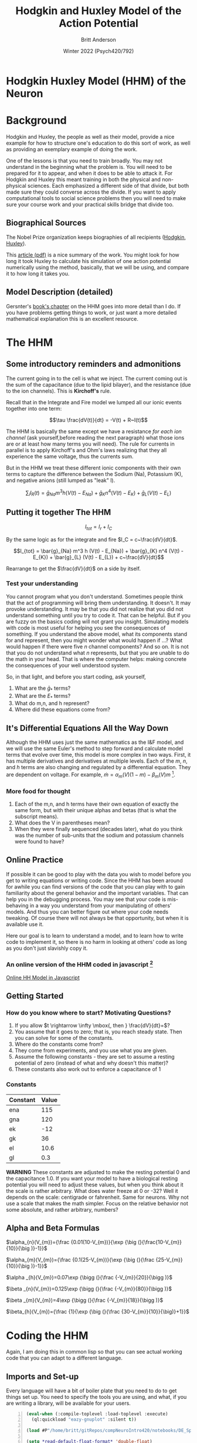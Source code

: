 #+Title: Hodgkin and Huxley Model of the Action Potential
#+Author: Britt Anderson
#+Date: Winter 2022 (Psych420/792)
#+options: toc:nil
* Hodgkin Huxley Model (HHM) of the Neuron
  :PROPERTIES:
  :CUSTOM_ID: hodgkin-huxley-model-of-the-neuron
  :END:

* Background
Hodgkin and Huxley, the people as well as their model, provide a nice example for how to structure one's education to do this sort of work, as well as providing an exemplary example of doing the work.

One of the lessons is that you need to train broadly. You may not understand in the beginning what the problem is. You will need to be prepared for it to appear, and when it does to be able to attack it. For Hodgkin and Huxley this meant training in both the physical and non-physical sciences. Each emphasized a different side of that divide, but both made sure they could converse across the divide. If you want to apply computational tools to social science problems then you will need to make sure your course work and your practical skills bridge that divide too.

** Biographical Sources
The Nobel Prize organization keeps biographies of all recipients ([[https://www.nobelprize.org/prizes/medicine/1963/hodgkin/biographical/][Hodgkin]], [[https://www.nobelprize.org/prizes/medicine/1963/huxley/biographical/][Huxley]]).

This [[https://www.ncbi.nlm.nih.gov/pmc/articles/PMC3424716/pdf/tjp0590-2571.pdf][article (pdf)]] is a nice summary of the work. You might look for how long it took Huxley to calculate his simulation of one action potential numerically using the method, basically, that we will be using, and compare it to how long it takes you.

** Model Description (detailed)
   Gersnter's [[https://lcnwww.epfl.ch/gerstner/SPNM/node14.html#table-HH1][book's chapter]] on the HHM goes into more detail than I do. If you have problems getting things to work, or just want a more detailed mathematical explanation this is an excellent resource. 
  
* The HHM

** Some introductory reminders and admonitions

The current going in to the cell is what we inject. The current coming
out is the sum of the capacitance (due to the lipid bilayer), and the
resistance (due to the ion channels). This is *Kirchoff's* rule.

Recall that in the Integrate and Fire model we lumped all our ionic
events together into one term:

$$\tau \frac{dV(t)}{dt} = -V(t) + R~I(t)$$

The HHM is basically the same except we have a resistance /for
each ion channel/ (ask yourself,before reading the next paragraph)  what those ions are or at least how
many terms you will need). The rule for currents in parallel is to
apply Kirchoff's and Ohm's laws realizing that they all experience the
same voltage, thus the currents sum.

But in the HHM we treat these different ionic
components with their own terms to capture the difference between the
Sodium (Na), Potassium (K), and negative anions (still lumped as "leak"
l).

$$\sum_i I_R(t) = \bar{g}_{Na} m^3 h (V(t) - E_{Na}) + \bar{g}_{K} n^4 (V(t) - E_{K}) + \bar{g}_{L} (V(t) - E_{L})$$

** Putting it together The HHM
$$I_{tot} = I_r + I_C$$

By the same logic as for the integrate and fire $I_C = c~\frac{dV}{dt}$.

$$I_{tot} = \bar{g}_{Na} m^3 h (V(t) - E_{Na}) + \bar{g}_{K} n^4 (V(t) - E_{K}) + \bar{g}_{L} (V(t) - E_{L}) + c~\frac{dV}{dt}$$

Rearrange to get the $\frac{dV}{dt}$ on a side by itself.

\begin{equation}
\label{eq:HHM}
c~\frac{dV}{dt} = I_{tot} - (\bar{g}_{Na} m^3 h (V(t) - E_{Na}) + \bar{g}_{K} n^4 (V(t) - E_{K}) + \bar{g}_{L} (V(t) - E_{L}))
\end{equation}

*** Test your understanding

You cannot program what you don't understand. Sometimes people think that the act of programming will bring them understanding. It doesn't. It may provoke understanding. It may be that you did not realize that you did not understand something until you try to code it. That can be helpful. But if you are fuzzy on the basics coding will not grant you insight. Simulating models with code is most useful for helping you see the consequences of something. If you understand the above model, what its components stand for and represent, then you might wonder what would happen if ...? What would happen if there were five /n/ channel components? And so on. It is not that you do not understand what /n/ represents, but that you are unable to do the math in your head. That is where the computer helps: making concrete the consequences of your well understood system.

So, in that light, and before you start coding, ask yourself,

1. What are the $\bar{g}_*$ terms?
2. What are the $E_{*}$ terms?
3. What do m,n, and h represent?
4. Where did these equations come from?
   
** It's Differential Equations All the Way Down
Although the HHM uses just the same mathematics as the I&F model, and we will use the same Euler's method to step forward and calculate model terms that evolve over time, this model is more complex in two ways. First, it has multiple derivatives and derivatives at multiple levels. Each of the /m/, /n/, and /h/ terms are also changing and regulated by a differential equation. They are dependent on voltage. For example, $\dot{m} = \alpha_m (V)(1 - m) - \beta_m (V) m$ [fn:1]. 

*** More food for thought
1. Each of the m,n, and h terms have their own equation of exactly the
   same form, but with their unique alphas and betas (that is what the
   subscript means).
2. What does the V in parentheses mean?
3. When they were finally sequenced (decades later), what do you think
   was the number of sub-units that the sodium and potassium channels
   were found to have?

** Online Practice
If possible it can be good to play with the data you wish to model before you get to writing equations or writing code. Since the HHM has been around for awhile you can find versions of the code that you can play with to gain familiarity about the general behavior and the important variables. That can help you in the debugging process. You may see that your code is mis-behaving in a way you understand from your manipulating of others' models. And thus you can better figure out where your code needs tweaking. Of course there will not always be that opportunity, but when it is available use it.

Here our goal is to learn to understand a model, and to learn how to write code to implement it, so there is no harm in looking at others' code as long as you don't just slavishly copy it. 

*** An online version of the HHM coded in javascript [fn:2]
[[https://ackmanlab.com/2017-06-30-hodgkin-huxley-model.html][Online HH Model in Javascript]]

** Getting Started
*** How do you know where to start? Motivating Questions?

1. If you allow $t \rightarrow \infty \mbox{, then } \frac{dV}{dt}=$?
2. You assume that it goes to zero; that is, you reach steady state.
   Then you can solve for some of the constants.
3. Where do the constants come from?
4. They come from experiments, and you use what you are given.
5. Assume the following constants - they are set to assume a resting
   potential of zero (instead of what and why doesn't this matter)?
6. These constants also work out to enforce a capacitance of 1

*** Constants
    :PROPERTIES:
    :CUSTOM_ID: constants
    :END:
| Constant | Value |
|----------+-------|
| ena      | 115   |
| gna      | 120   |
| ek       | -12   |
| gk       | 36    |
| el       | 10.6  |
| gl       | 0.3   |

**WARNING** These constants are adjusted to make the resting potential 0 and the capacitance 1.0. If you want your model to have a biological resting potential you will need to adjust these values, but when you think about it the scale is rather arbitrary. What does water freeze at 0 or -32? Well it depends on the scale: centigrade or fahrenheit. Same for neurons. Why not use a scale that makes the math simpler. Focus on the relative behavior not some absolute, and rather arbitrary, numbers?

** Alpha and Beta Formulas
   :PROPERTIES:
   :CUSTOM_ID: alpha-and-beta-formulas
   :END:

$\alpha_{n}(V_{m})={\frac {0.01(10-V_{m})}{\exp {\big (}{\frac{10-V_{m}}{10}}{\big )}-1}}$

$\alpha_{m}(V_{m})={\frac {0.1(25-V_{m})}{\exp {\big (}{\frac {25-V_{m}}{10}}{\big )}-1}}$

$\alpha _{h}(V_{m})=0.07\exp {\bigg (}{\frac {-V_{m}}{20}}{\bigg )}$

$\beta _{n}(V_{m})=0.125\exp {\bigg (}{\frac {-V_{m}}{80}}{\bigg )}$

$\beta _{m}(V_{m})=4\exp {\bigg (}{\frac {-V_{m}}{18}}{\bigg )}$

$\beta_{h}(V_{m})={\frac {1}{\exp {\big (}{\frac {30-V_{m}}{10}}{\big)}+1}}$

* Coding the HHM
Again, I am doing this in common lisp so that you can see actual working code that you can adapt to a different language.

** Imports and Set-up
Every language will have a bit of boiler plate that you need to do to get things set up. You need to specify the tools you are using, and what, if you are writing a library, will be available for your users.

#+begin_src lisp -n :exports code :results silent
  (eval-when (:compile-toplevel :load-toplevel :execute)
    (ql:quickload "eazy-gnuplot" :silent t))
  
  (load #P"/home/britt/gitRepos/compNeuroIntro420/notebooks/DE_Spikes/wk3_iandf/test.lisp")

  (setq *read-default-float-format* 'double-float)
  
  (DEFPACKAGE #:hodgkin-huxley
    (:nicknames "HH") (:use #:cl)
    (:import-from "EAZY-GNUPLOT"
		  "WITH-PLOTS"
		  "PLOT"
		  "GP-SETUP")
    (:import-from "MYTEST"
		  "BETWEEN"
		  "UPDATE"))
  
  (in-package :hh)
#+end_src

*** Explanations (optional)
Unless you are thinking of trying lisp most of this is un-necessary to know, at least the specifics. Generally, there will be other set-up for other languages, but if you want more details

Lines 1 and 2 describe some setup to make the compiling always compile everything, and to make the plotting library I am using available for later in my code.

Line 4 shows that I decided to re-use some lisp functions that I wrote for the I&F model, which I left in a badly named file ~test.lisp~. The ~#P~ tells lisp this is a file path and not just a string of characters.

Line 6. Programming languages can have "types". Sometimes those are formal types and other times informal and more or less decided dynamically. Numbers in particular are tricky. 1 (an integer) is usually not the same as 1.0 (a float) or 1.0 (a double). You may need to specify what your programming language should consider the default number type so you can type 1.0 and know what your computer program compiler (or interpreter) will infer is the type of your number.

Lines 8 - 16 are me defining my package. I say what its name will be and a shorter version I can type as a nickname. I say what functions I want from the packages I am importing to be available for use in this new package.

Lastly on line 18 I say that I am now working in the namespace of my new package.

** Classes and Objects
Many programming languages (but not all) will have a notion of an object. Your intuition can be of a car. A car has /attributes/ (blue, sedan) that are its color and style. Then it has methods, things it can do, (go forward, invoke four wheel drive). Python is an object based language and object oriented programming is common in Python. An object /encapsulates/ the methods and attributes together. Many programming languages refer to types of objects as ~classes~. Then when you want a particular car you would create an instance of the car class. To make that particular car run you would invoke the ~go-forward~ method of your car. You could also "paint" it by changing the attribute of mycar.color = "red".

Classes are a bit different in lisp. The methods are not part of the class definition. Here I specify what all I want as attributes of my neuron for simulation and then a method for using it.
#+begin_src lisp +n :exports code :results silent
(defclass neuron-sim ()
  ((dt
   :initarg :dt
   :initform 0.01)
   (max-t
    :initarg :max-t
    :initform 300)
   (init-t
    :initarg :init-t
    :initform 0.0)
   (start-time
    :initarg :start-time
    :initform 10.0)
   (stop-time
    :initarg :stop-time
    :initform 150.0)
   (cap
    :initarg :cap
    :initform 1.0)
   (res
    :initarg :res
    :initform 2.0)
   (threshold
    :initarg :threshold
    :initform 3.0)
   (spike-display
    :initarg :spike-display
    :initform 8.0)
   (init-v
    :initarg :init-v
    :initform 0.0)
   (injection-current
    :initarg :injection-current
    :initform 50.0)
   (voltage)
   (injection-time)
   (tau)))

(defmethod initialize-instance :after ((neuron neuron-sim) &key)
  (let ((init-v (slot-value neuron 'init-v))
	(start-time (slot-value neuron 'start-time))
	(stop-time  (slot-value neuron 'stop-time))
	(res    (slot-value neuron 'res))
	(cap    (slot-value neuron 'cap)))
    (setf (slot-value neuron 'voltage) init-v)
    (setf (slot-value neuron 'injection-time) (cons start-time stop-time))
    (setf (slot-value neuron 'tau) (* res cap))))

#+End_src

I won't go into details here. Ask me if you have questions. The important general point is that I am setting up all the constants and parameters that I think I will need for a general neuron that I might use in a simulation as defaults for when I create it. I can of course change them (like I did for car color), but this gives me one location where I can establish defaults.

One nice use of classes is /inheritance/. I can create a general object type that I then make more specific for a more specific use case. Here we don't just want a general neuron. We want one for our HHM. Such a neuron can inherit most of what it needs from the general neuron class, but we will then give it some additional attributes. That is what happens in the next source block. 

#+begin_src lisp +n :results silent :exports code
(defclass neuron-hh (neuron-sim)
  ((ena
    :initarg :ena
    :type real
    :initform 115.0
    :accessor ena
    :documentation "Reversal Potential for Sodium")
   (gna
    :initarg :gna
    :type real
    :initform 120.0
    :accessor gna
    :documentation "Sodium Conductance")
   (ek
    :initarg :ek
    :type real
    :initform -12.0
    :accessor ek
    :documentation "Reversal Potential for Potassium")
   (gk
    :initarg :gk
    :type real
    :initform 36.0
    :accessor gk
    :documentation "Potassium Conductance")
   (el
    :initarg :el
    :type real
    :initform 10.6
    :accessor el
    :documentation "Reveral Leak Potential"
    )
   (gl
    :initarg :gl
    :initform 0.30
    :type real
    :accessor gl
    :documentation "Leak Conductance")))
#+end_src

** Helper Functions Alpha and Beta
There are a lot of different functions to keep track of. One way to start is by being very explicit. That is what I do here. If you look though you will see that all of these are variations of a basic formulation. Another approach would be to write one generic function that takes in values and generates a new function with the specific parameter values set. Then you would create each of the alpha and beta functions from that generic function. This is sometimes called a _closure_. However, there are some slight variations of the forms here and only six functions so I found it easier to write each one explicitly.

#+begin_src lisp +n :results silent :exports code
(defun alpha-n (volt)
  (/ (- 0.1 (* 0.01 volt)) (- (exp (- 1 (* 0.1 volt))) 1.0)))

(defun alpha-m (volt)
  (/ (- 2.5 (* 0.1 volt)) (- (exp (- 2.5 (* 0.1 volt))) 1.0)))

(defun alpha-h (volt)
  (* 0.07 (exp (/ (* -1.0 volt) 20.0))))

(defun beta-n (volt)
  (* 0.125 (exp (/ (* -1.0 volt) 80.0))))

(defun beta-m (volt)
  (* 4.0 (exp (/ (* -1.0 volt) 18.0))))

(defun beta-h (volt)
  (/ 1.0 (+ (exp (- 3.0 (* 0.1 volt))) 1.0)))
#+end_src

#+Caption: m, n, and h derivative equations
#+begin_src lisp +n :results silent :exports code
(defun m-dot (volt m)
  (- (* (alpha-m volt) (- 1 m)) (* (beta-m volt) m)))

(defun n-dot (volt n)
  (- (* (alpha-n volt) (- 1 n)) (* (beta-n volt) n)))

(defun h-dot (volt h)
  (- (* (alpha-h volt) (- 1 h)) (* (beta-h volt) h)))

(defun m-infinity (volt)
  (/ (alpha-m volt) (+ (alpha-m volt) (beta-m volt))))

(defun n-infinity (volt)
  (/ (alpha-n volt) (+ (alpha-n volt) (beta-n volt))))

(defun h-infinity (volt)
  (/ (alpha-h volt) (+ (alpha-h volt) (beta-h volt))))
#+end_src


** Updating the Voltage
Look back at the $\frac{dv}{dt}$ formula for the I&F model and try to see the similarities. Although this function looks more complex it is still the basic Euler Method we used from the I&F model. In fact, if you look where the ~update~ function comes from you will see it is literally the one from the I&F model. I =imported= it.

A reason for the complexity is also that there are just a lot more parameters to set and a more complicated formula for the derivative. Some of this comes from using the lisp object system (that is why I have to speak of "slots"). The updating formula is also more complex, because I need to update several different derivatives all in a particular order.


#+begin_src lisp +n :results silent :exports code

(defun dvdt (voltage-now curr-in hh-m hh-n hh-h neuron-parameters)
  (with-slots (ena gna ek gk el gl) neuron-parameters
    (- curr-in (+ (* gna (expt hh-m 3.0) hh-h (- voltage-now ena))
	  (* gk (expt hh-n 4.0) (- voltage-now ek))
	  (* gl (- voltage-now el))))))


(defun run-hh-sim (nps)
  (with-slots 
	(dt max-t init-v injection-current injection-time) nps
	(do*
	 ((ts)
	  (vs)
	  (currs)
	  (ms)
	  (ns)
	  (hs)
	  (sim-time 0.0 (+ sim-time dt))
	  (inj-cur 0.0
		   (between sim-time
			    :lower (car injection-time)
			    :upper (cdr injection-time)
			    :if-true injection-current))
	  (hh-m-sim (m-infinity init-v) (update hh-m-sim (m-dot voltage hh-m-sim) dt ))
	  (hh-n-sim (n-infinity init-v) (update hh-n-sim (n-dot voltage hh-n-sim) dt ))
	  (hh-h-sim (h-infinity init-v) (update hh-h-sim (h-dot voltage hh-h-sim) dt ))
	  (voltage init-v
		   (update voltage
			   (dvdt voltage inj-cur hh-m-sim hh-n-sim hh-h-sim nps) dt)))
	 ((> sim-time max-t) (list (nreverse ts) (nreverse currs) (nreverse vs) 
				   (nreverse ms) (nreverse ns) (nreverse hs)))
	  (push sim-time ts)
	  (push voltage vs)
	  (push inj-cur currs)
	  (push hh-m-sim ms)
	  (push hh-n-sim ns)
	  (push hh-h-sim hs)
	  )))
#+end_src

** Plotting, again
The same logic applies. The easiest way to tell whether we got it right or wrong is to write a function that will let us visualize our long, very long, list of numbers.

#+begin_src lisp +n :results silent :exports code
(defun handh-plot (output plot-data)
  (with-plots (*standard-output* :debug nil)
    (gp-setup :output output :terminal :png
	      :key '())
    (plot
     (lambda ()
       (loop for times in (first plot-data)
	     for volts in (third plot-data)
	     do (format t "~&~a ~a" times volts)))
     :with '(:lines :title "Voltage" :lc "black" :lw 2))
    (plot
     (lambda ()
       (loop for times in (first plot-data)
	     for currs in (second plot-data)
	     do (format t "~&~a ~a" times currs)))
     :with '(:lines :lw 2 :lc "red" :title "Current"))
    output))
#+end_src

** And finally,

#+begin_src lisp +n :exports code graphics :results replace graphics file "handh.png" 
    (defvar sim-dat (run-hh-sim (make-instance 'neuron-hh :dt 0.02 :max-t 450.0d0
							  :start-time 50.0d0 :stop-time 300.0d0
							  :injection-current 7.0d0)))
    (handh-plot "handh.png" sim-dat)
#+end_src

#+RESULTS:
#+Caption: Hodgkin-Huxley Spiking to Constant Current Input
[[file:handh.png]]

* Footnotes
[fn:2] Javascript is a common programming language for the web. It has a reputation of being ugly, and a bit of a hack, but there is a lot of software written in this language and it is certainly a language that one can get a job writing. The library has a nice [[https://eloquentjavascript.net/][book]] availble for on-line reading that teaches this language. You can also use your browser as an IDE for javascript. Look for the "developer tools" or similar in your browser. On Firefox if you click the button to show all the options and preferences (the three lines that suggests "menu") you will see a button for "more tools". From there you can look at the web developer tools. You will be able to see the raw code for your web page and the javascript functions that are running. You can also enter your own code into the "console" tab and run it. Try typing alert("hi") in the console and clicking run. Amazing, no?

[fn:1] Do you remember what the "dot" rotation is meant to represent? Do you regard its use here as correct? 
